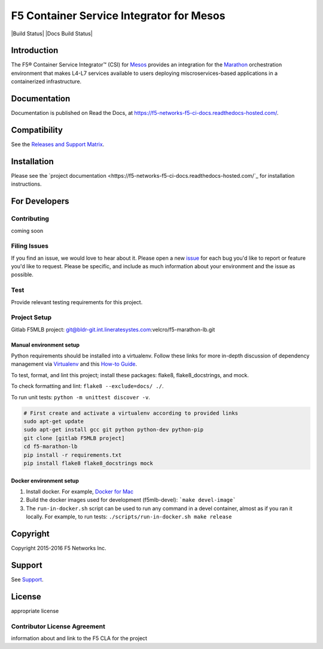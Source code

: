 .. raw:: html

   <!--
   Copyright 2015-2016 F5 Networks Inc.

   Licensed under the Apache License, Version 2.0 (the "License");
   you may not use this file except in compliance with the License.
   You may obtain a copy of the License at

      http://www.apache.org/licenses/LICENSE-2.0

   Unless required by applicable law or agreed to in writing, software
   distributed under the License is distributed on an "AS IS" BASIS,
   WITHOUT WARRANTIES OR CONDITIONS OF ANY KIND, either express or implied.
   See the License for the specific language governing permissions and
   limitations under the License.
   -->


F5 Container Service Integrator for Mesos
=========================================

|Build Status| |Docs Build Status|

Introduction
------------

The F5® Container Service Integrator™ (CSI) for `Mesos <https://mesos.apache.org/>`_ provides an integration for the `Marathon <https://github.com/mesosphere/marathon>`_ orchestration environment that makes L4-L7 services available to users deploying miscroservices-based applications in a containerized infrastructure.

Documentation
-------------

Documentation is published on Read the Docs, at https://f5-networks-f5-ci-docs.readthedocs-hosted.com/.

Compatibility
-------------

See the `Releases and Support Matrix <https://f5-networks-f5-ci-docs.readthedocs-hosted.com/en/gitlab-ci/releases_and_versioning.html>`_.

Installation
------------

Please see the `project documentation <https://f5-networks-f5-ci-docs.readthedocs-hosted.com/`_ for installation instructions.

For Developers
--------------

Contributing
````````````
coming soon

Filing Issues
`````````````

If you find an issue, we would love to hear about it. Please open a new `issue <https://bldr-git.int.lineratesystems.com/velcro/f5-marathon-lb/issues>`_ for each bug you'd like to report or feature you'd like to request. Please be specific, and include as much information about your environment and the issue as possible.

Test
````
Provide relevant testing requirements for this project.


Project Setup
`````````````

Gitlab F5MLB project:
git@bldr-git.int.lineratesystes.com:velcro/f5-marathon-lb.git

Manual environment setup
~~~~~~~~~~~~~~~~~~~~~~~~

Python requirements should be installed into a virtualenv. Follow these links for more in-depth discussion of dependency management via `Virtualenv <https://virtualenv.pypa.io/en/stable/>`_ and this `How-to Guide <http://docs.python-guide.org/en/latest/dev/virtualenvs/>`_.

To test, format, and lint this project; install these packages: flake8, flake8_docstrings, and mock.

To check formatting and lint: ``flake8 --exclude=docs/ ./``.

To run unit tests: ``python -m unittest discover -v``.

.. code-block:: bash

    # First create and activate a virtualenv according to provided links
    sudo apt-get update
    sudo apt-get install gcc git python python-dev python-pip
    git clone [gitlab F5MLB project]
    cd f5-marathon-lb
    pip install -r requirements.txt
    pip install flake8 flake8_docstrings mock

Docker environment setup
~~~~~~~~~~~~~~~~~~~~~~~~

1. Install docker. For example, `Docker for Mac <https://docs.docker.com/engine/installation/mac/>`_
2. Build the docker images used for development (f5mlb-devel):
   ```make devel-image```
3. The ``run-in-docker.sh`` script can be used to run any command in a devel
   container, almost as if you ran it locally. For example, to run tests:
   ``./scripts/run-in-docker.sh make release``


Copyright
---------

Copyright 2015-2016 F5 Networks Inc.

Support
-------

See `Support <SUPPORT.rst>`_.

License
-------

appropriate license

Contributor License Agreement
`````````````````````````````

information about and link to the F5 CLA for the project

